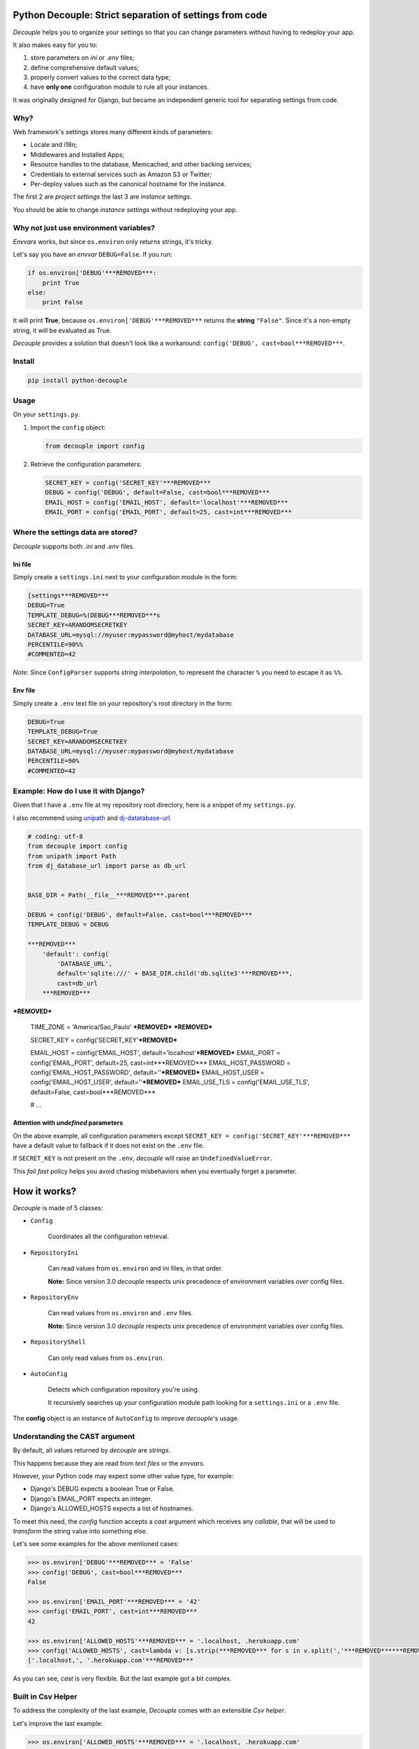 Python Decouple: Strict separation of settings from code
========================================================

*Decouple* helps you to organize your settings so that you can
change parameters without having to redeploy your app.

It also makes easy for you to:

#. store parameters on *ini* or *.env* files;
#. define comprehensive default values;
#. properly convert values to the correct data type;
#. have **only one** configuration module to rule all your instances.

It was originally designed for Django, but became an independent generic tool
for separating settings from code.

.. image:: https://travis-ci.org/henriquebastos/python-decouple.png?branch=master
    :target: https://travis-ci.org/henriquebastos/python-decouple
    :alt: Test Status

.. image:: https://landscape.io/github/henriquebastos/python-decouple/master/landscape.png
    :target: https://landscape.io/github/henriquebastos/python-decouple/master
    :alt: Code Helth

.. image:: https://pypip.in/v/python-decouple/badge.png
    :target: https://crate.io/packages/python-decouple/
    :alt: Latest PyPI version

.. image:: https://pypip.in/d/python-decouple/badge.png
    :target: https://crate.io/packages/python-decouple/
    :alt: Number of PyPI downloads

Why?
----

Web framework's settings stores many different kinds of parameters:

* Locale and i18n;
* Middlewares and Installed Apps;
* Resource handles to the database, Memcached, and other backing services;
* Credentials to external services such as Amazon S3 or Twitter;
* Per-deploy values such as the canonical hostname for the instance.

The first 2 are *project settings* the last 3 are *instance settings*.

You should be able to change *instance settings* without redeploying your app.

Why not just use environment variables?
---------------------------------------

*Envvars* works, but since ``os.environ`` only returns strings, it's tricky.

Let's say you have an *envvar* ``DEBUG=False``. If you run:

.. code-block:: python

    if os.environ['DEBUG'***REMOVED***:
        print True
    else:
        print False

It will print **True**, because ``os.environ['DEBUG'***REMOVED***`` returns the **string** ``"False"``.
Since it's a non-empty string, it will be evaluated as True.

*Decouple* provides a solution that doesn't look like a workaround: ``config('DEBUG', cast=bool***REMOVED***``.

Install
-------

.. code-block:: console

    pip install python-decouple

Usage
-----

On your ``settings.py``.

#. Import the ``config`` object:

   .. code-block:: python

     from decouple import config

#. Retrieve the configuration parameters:

   .. code-block:: python

     SECRET_KEY = config('SECRET_KEY'***REMOVED***
     DEBUG = config('DEBUG', default=False, cast=bool***REMOVED***
     EMAIL_HOST = config('EMAIL_HOST', default='localhost'***REMOVED***
     EMAIL_PORT = config('EMAIL_PORT', default=25, cast=int***REMOVED***

Where the settings data are stored?
-----------------------------------

*Decouple* supports both *.ini* and *.env* files.

Ini file
~~~~~~~~

Simply create a ``settings.ini`` next to your configuration module in the form:

.. code-block:: ini

    [settings***REMOVED***
    DEBUG=True
    TEMPLATE_DEBUG=%(DEBUG***REMOVED***s
    SECRET_KEY=ARANDOMSECRETKEY
    DATABASE_URL=mysql://myuser:mypassword@myhost/mydatabase
    PERCENTILE=90%%
    #COMMENTED=42

*Note*: Since ``ConfigParser`` supports *string interpolation*, to represent the character ``%`` you need to escape it as ``%%``.

Env file
~~~~~~~~

Simply create a ``.env`` text file on your repository's root directory in the form:

.. code-block:: console

    DEBUG=True
    TEMPLATE_DEBUG=True
    SECRET_KEY=ARANDOMSECRETKEY
    DATABASE_URL=mysql://myuser:mypassword@myhost/mydatabase
    PERCENTILE=90%
    #COMMENTED=42

Example: How do I use it with Django?
-------------------------------------

Given that I have a ``.env`` file at my repository root directory, here is a snippet of my ``settings.py``.

I also recommend using `unipath <https://pypi.python.org/pypi/Unipath>`_
and `dj-datatabase-url <https://pypi.python.org/pypi/dj-database-url/>`_.

.. code-block:: python

    # coding: utf-8
    from decouple import config
    from unipath import Path
    from dj_database_url import parse as db_url


    BASE_DIR = Path(__file__***REMOVED***.parent

    DEBUG = config('DEBUG', default=False, cast=bool***REMOVED***
    TEMPLATE_DEBUG = DEBUG

    ***REMOVED***
        'default': config(
            'DATABASE_URL',
            default='sqlite:///' + BASE_DIR.child('db.sqlite3'***REMOVED***,
            cast=db_url
        ***REMOVED***
***REMOVED***

    TIME_ZONE = 'America/Sao_Paulo'
    ***REMOVED***
    ***REMOVED***

    SECRET_KEY = config('SECRET_KEY'***REMOVED***

    EMAIL_HOST = config('EMAIL_HOST', default='localhost'***REMOVED***
    EMAIL_PORT = config('EMAIL_PORT', default=25, cast=int***REMOVED***
    EMAIL_HOST_PASSWORD = config('EMAIL_HOST_PASSWORD', default=''***REMOVED***
    EMAIL_HOST_USER = config('EMAIL_HOST_USER', default=''***REMOVED***
    EMAIL_USE_TLS = config('EMAIL_USE_TLS', default=False, cast=bool***REMOVED***

    # ...

Attention with *undefined* parameters
~~~~~~~~~~~~~~~~~~~~~~~~~~~~~~~~~~~~~

On the above example, all configuration parameters except ``SECRET_KEY = config('SECRET_KEY'***REMOVED***``
have a default value to fallback if it does not exist on the ``.env`` file.

If ``SECRET_KEY`` is not present on the ``.env``, *decouple* will raise an ``UndefinedValueError``.

This *fail fast* policy helps you avoid chasing misbehaviors when you eventually forget a parameter.

How it works?
=============

*Decouple* is made of 5 classes:


- ``Config``

    Coordinates all the configuration retrieval.

- ``RepositoryIni``

    Can read values from ``os.environ`` and ini files, in that order.

    **Note:** Since version 3.0 *decouple* respects unix precedence of environment variables *over* config files.

- ``RepositoryEnv``

    Can read values from ``os.environ`` and ``.env`` files.

    **Note:** Since version 3.0 *decouple* respects unix precedence of environment variables *over* config files.

- ``RepositoryShell``

    Can only read values from ``os.environ``.

- ``AutoConfig``

    Detects which configuration repository you're using.

    It recursively searches up your configuration module path looking for a
    ``settings.ini`` or a ``.env`` file.

The **config** object is an instance of ``AutoConfig`` to improve
*decouple*'s usage.

Understanding the CAST argument
-------------------------------

By default, all values returned by `decouple` are `strings`.

This happens because they are read from `text files` or the `envvars`.

However, your Python code may expect some other value type, for example:

* Django's DEBUG expects a boolean True or False.
* Django's EMAIL_PORT expects an integer.
* Django's ALLOWED_HOSTS expects a list of hostnames.

To meet this need, the `config` function accepts a `cast` argument which
receives any *callable*, that will be used to *transform* the string value
into something else.

Let's see some examples for the above mentioned cases:

.. code-block:: pycon

    >>> os.environ['DEBUG'***REMOVED*** = 'False'
    >>> config('DEBUG', cast=bool***REMOVED***
    False

    >>> os.environ['EMAIL_PORT'***REMOVED*** = '42'
    >>> config('EMAIL_PORT', cast=int***REMOVED***
    42

    >>> os.environ['ALLOWED_HOSTS'***REMOVED*** = '.localhost, .herokuapp.com'
    >>> config('ALLOWED_HOSTS', cast=lambda v: [s.strip(***REMOVED*** for s in v.split(','***REMOVED******REMOVED******REMOVED***
    ['.localhost,', '.herokuapp.com'***REMOVED***

As you can see, `cast` is very flexible. But the last example got a bit complex.

Built in Csv Helper
-------------------

To address the complexity of the last example, *Decouple* comes with an extensible *Csv helper*.

Let's improve the last example:

.. code-block:: pycon

    >>> os.environ['ALLOWED_HOSTS'***REMOVED*** = '.localhost, .herokuapp.com'
    >>> config('ALLOWED_HOSTS', cast=Csv(***REMOVED******REMOVED***
    ['.localhost,', '.herokuapp.com'***REMOVED***

You can also parametrize the *Csv Helper* to return other types of data.

.. code-block:: pycon

    >>> os.environ['LIST_OF_INTEGERS'***REMOVED*** = '1,2,3,4,5'
    >>> config('LIST_OF_INTEGERS', cast=Csv(int***REMOVED******REMOVED***
    [1, 2, 3, 4, 5***REMOVED***

    >>> os.environ['COMPLEX_STRING'***REMOVED*** = '%virtual_env%\t *important stuff*\t   trailing spaces   '
    >>> csv = Csv(cast=lambda s: s.upper(***REMOVED***, delimiter='\t', strip=' %*'***REMOVED***
    >>> csv('%virtual_env%\t *important stuff*\t   trailing spaces   '***REMOVED***
    ['VIRTUAL_ENV', 'IMPORTANT STUFF', 'TRAILING SPACES'***REMOVED***
    ***REMOVED***

License
=======

The MIT License (MIT***REMOVED***

Copyright (c***REMOVED*** 2013 Henrique Bastos <henrique at bastos dot net>

Permission is hereby granted, free of charge, to any person obtaining a copy
of this software and associated documentation files (the "Software"***REMOVED***, to deal
in the Software without restriction, including without limitation the rights
to use, copy, modify, merge, publish, distribute, sublicense, and/or sell
copies of the Software, and to permit persons to whom the Software is
furnished to do so, subject to the following conditions:

The above copyright notice and this permission notice shall be included in
all copies or substantial portions of the Software.

THE SOFTWARE IS PROVIDED "AS IS", WITHOUT WARRANTY OF ANY KIND, EXPRESS OR
IMPLIED, INCLUDING BUT NOT LIMITED TO THE WARRANTIES OF MERCHANTABILITY,
FITNESS FOR A PARTICULAR PURPOSE AND NONINFRINGEMENT. IN NO EVENT SHALL THE
AUTHORS OR COPYRIGHT HOLDERS BE LIABLE FOR ANY CLAIM, DAMAGES OR OTHER
LIABILITY, WHETHER IN AN ACTION OF CONTRACT, TORT OR OTHERWISE, ARISING FROM,
OUT OF OR IN CONNECTION WITH THE SOFTWARE OR THE USE OR OTHER DEALINGS IN
THE SOFTWARE.



